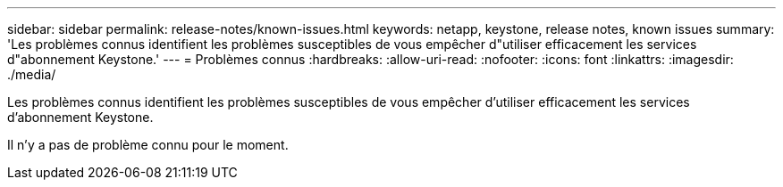 ---
sidebar: sidebar 
permalink: release-notes/known-issues.html 
keywords: netapp, keystone, release notes, known issues 
summary: 'Les problèmes connus identifient les problèmes susceptibles de vous empêcher d"utiliser efficacement les services d"abonnement Keystone.' 
---
= Problèmes connus
:hardbreaks:
:allow-uri-read: 
:nofooter: 
:icons: font
:linkattrs: 
:imagesdir: ./media/


[role="lead"]
Les problèmes connus identifient les problèmes susceptibles de vous empêcher d'utiliser efficacement les services d'abonnement Keystone.

Il n'y a pas de problème connu pour le moment.
